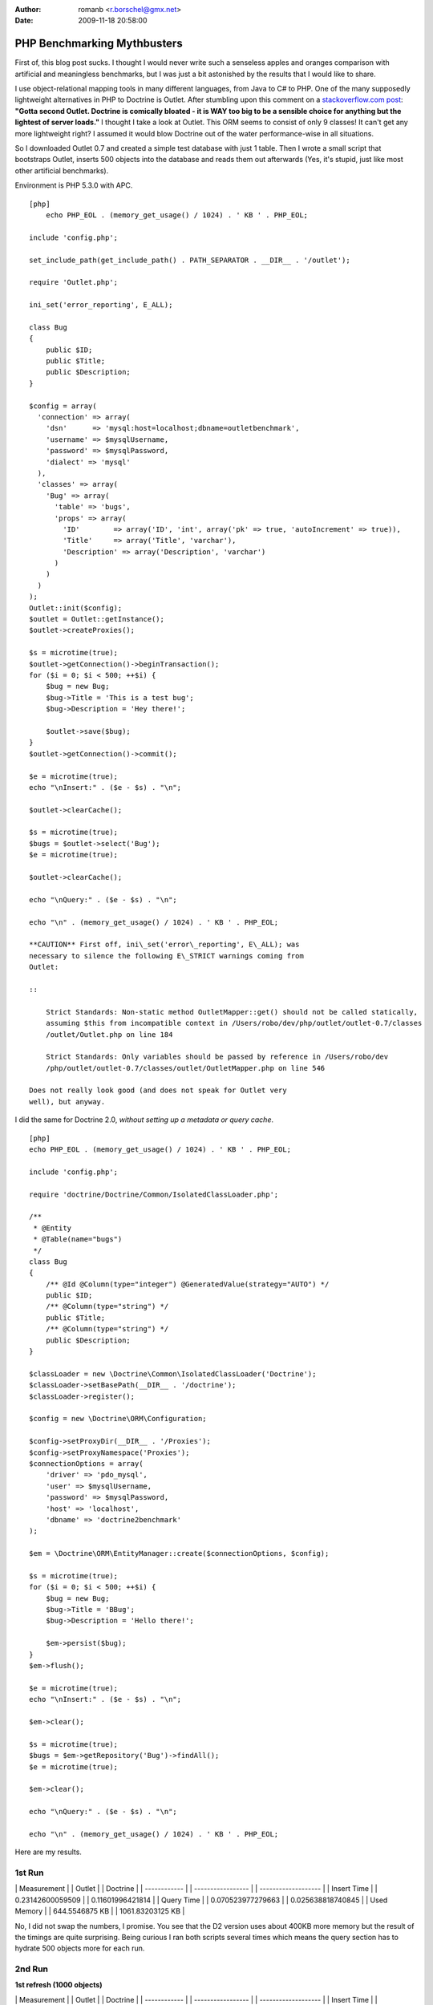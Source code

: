 :author: romanb <r.borschel@gmx.net>
:date: 2009-11-18 20:58:00

============================
PHP Benchmarking Mythbusters
============================

First of, this blog post sucks. I thought I would never write such
a senseless apples and oranges comparison with artificial and
meaningless benchmarks, but I was just a bit astonished by the
results that I would like to share.

I use object-relational mapping tools in many different languages,
from Java to C# to PHP. One of the many supposedly lightweight
alternatives in PHP to Doctrine is Outlet. After stumbling upon
this comment on a
`stackoverflow.com post <http://stackoverflow.com/questions/185358/simple-php-orm>`_:
**"Gotta second Outlet. Doctrine is comically bloated - it is WAY too big to be a sensible choice for anything but the lightest of server loads."**
I thought I take a look at Outlet. This ORM seems to consist of
only 9 classes! It can't get any more lightweight right? I assumed
it would blow Doctrine out of the water performance-wise in all
situations.

So I downloaded Outlet 0.7 and created a simple test database with
just 1 table. Then I wrote a small script that bootstraps Outlet,
inserts 500 objects into the database and reads them out afterwards
(Yes, it's stupid, just like most other artificial benchmarks).

Environment is PHP 5.3.0 with APC.

::

    [php]
        echo PHP_EOL . (memory_get_usage() / 1024) . ' KB ' . PHP_EOL;
    
    include 'config.php';
    
    set_include_path(get_include_path() . PATH_SEPARATOR . __DIR__ . '/outlet');
    
    require 'Outlet.php';
    
    ini_set('error_reporting', E_ALL);
    
    class Bug
    {
        public $ID;
        public $Title;
        public $Description;
    }
    
    $config = array(
      'connection' => array(
        'dsn'      => 'mysql:host=localhost;dbname=outletbenchmark',
        'username' => $mysqlUsername,
        'password' => $mysqlPassword,
        'dialect' => 'mysql'
      ),
      'classes' => array(
        'Bug' => array(
          'table' => 'bugs',
          'props' => array(
            'ID'        => array('ID', 'int', array('pk' => true, 'autoIncrement' => true)),
            'Title'     => array('Title', 'varchar'),
            'Description' => array('Description', 'varchar')
          )
        )
      )
    );
    Outlet::init($config);
    $outlet = Outlet::getInstance();
    $outlet->createProxies();
    
    $s = microtime(true);
    $outlet->getConnection()->beginTransaction();
    for ($i = 0; $i < 500; ++$i) {
        $bug = new Bug;
        $bug->Title = 'This is a test bug';
        $bug->Description = 'Hey there!';
    
        $outlet->save($bug);
    }
    $outlet->getConnection()->commit();
    
    $e = microtime(true);
    echo "\nInsert:" . ($e - $s) . "\n";
    
    $outlet->clearCache();
    
    $s = microtime(true);
    $bugs = $outlet->select('Bug');
    $e = microtime(true);
    
    $outlet->clearCache();
    
    echo "\nQuery:" . ($e - $s) . "\n";
    
    echo "\n" . (memory_get_usage() / 1024) . ' KB ' . PHP_EOL;

    **CAUTION** First off, ini\_set('error\_reporting', E\_ALL); was
    necessary to silence the following E\_STRICT warnings coming from
    Outlet:

    ::

        Strict Standards: Non-static method OutletMapper::get() should not be called statically,
        assuming $this from incompatible context in /Users/robo/dev/php/outlet/outlet-0.7/classes
        /outlet/Outlet.php on line 184
        
        Strict Standards: Only variables should be passed by reference in /Users/robo/dev
        /php/outlet/outlet-0.7/classes/outlet/OutletMapper.php on line 546

    Does not really look good (and does not speak for Outlet very
    well), but anyway.


I did the same for Doctrine 2.0,
*without setting up a metadata or query cache*.

::

    [php]
    echo PHP_EOL . (memory_get_usage() / 1024) . ' KB ' . PHP_EOL;
    
    include 'config.php';
    
    require 'doctrine/Doctrine/Common/IsolatedClassLoader.php';
    
    /**
     * @Entity
     * @Table(name="bugs")
     */
    class Bug
    {
        /** @Id @Column(type="integer") @GeneratedValue(strategy="AUTO") */
        public $ID;
        /** @Column(type="string") */
        public $Title;
        /** @Column(type="string") */
        public $Description;
    }
    
    $classLoader = new \Doctrine\Common\IsolatedClassLoader('Doctrine');
    $classLoader->setBasePath(__DIR__ . '/doctrine');
    $classLoader->register();
    
    $config = new \Doctrine\ORM\Configuration;
    
    $config->setProxyDir(__DIR__ . '/Proxies');
    $config->setProxyNamespace('Proxies');
    $connectionOptions = array(
        'driver' => 'pdo_mysql',
        'user' => $mysqlUsername,
        'password' => $mysqlPassword,
        'host' => 'localhost',
        'dbname' => 'doctrine2benchmark'
    );
    
    $em = \Doctrine\ORM\EntityManager::create($connectionOptions, $config);
    
    $s = microtime(true);
    for ($i = 0; $i < 500; ++$i) {
        $bug = new Bug;
        $bug->Title = 'BBug';
        $bug->Description = 'Hello there!';
    
        $em->persist($bug);
    }
    $em->flush();
    
    $e = microtime(true);
    echo "\nInsert:" . ($e - $s) . "\n";
    
    $em->clear();
    
    $s = microtime(true);
    $bugs = $em->getRepository('Bug')->findAll();
    $e = microtime(true);
    
    $em->clear();
    
    echo "\nQuery:" . ($e - $s) . "\n";
    
    echo "\n" . (memory_get_usage() / 1024) . ' KB ' . PHP_EOL;

Here are my results.

1st Run
~~~~~~~

\| Measurement \| \| Outlet \| \| Doctrine \| \| ------------ \| \|
----------------- \| \| ------------------- \| \| Insert Time \| \|
0.23142600059509 \| \| 0.11601996421814 \| \| Query Time \| \|
0.070523977279663 \| \| 0.025638818740845 \| \| Used Memory \| \|
644.5546875 KB \| \| 1061.83203125 KB \|

No, I did not swap the numbers, I promise. You see that the D2
version uses about 400KB more memory but the result of the timings
are quite surprising. Being curious I ran both scripts several
times which means the query section has to hydrate 500 objects more
for each run.

2nd Run
~~~~~~~

**1st refresh (1000 objects)**

\| Measurement \| \| Outlet \| \| Doctrine \| \| ------------ \| \|
----------------- \| \| ------------------- \| \| Insert Time \| \|
0.26595592498779 \| \| 0.11661005020142 \| \| Query Time \| \|
0.14437794685364 \| \| 0.052286863327026 \| \| Used Memory \| \|
875.0703125 KB \| \| 1313.15625 KB \|

3rd Run
~~~~~~~

**2nd refresh (1500 objects)**

\| Measurement \| \| Outlet \| \| Doctrine \| \| ------------ \| \|
----------------- \| \| ------------------- \| \| Insert Time \| \|
0.2314441204071 \| \| 0.11621117591858 \| \| Query Time \| \|
0.21359491348267 \| \| 0.079329013824463 \| \| Used Memory \| \|
1139.5859375 KB \| \| 1541.59375 KB \|

Did you expect these results? After all Doctrine is so bloated,
right? (Doctrine 2 full package ~250 classes) and Outlet is so
lightweight (~9 classes)?

Bottom line:


-  The number of classes barely means anything. (Its probably a
   good criterion if you're short on disk space).
-  "Lightweight" is a buzzword and meaningless without a reference
   point.
-  Don't judge a library by its size and certainly dont try to draw
   conclusions from the size to the performance, or worse to the
   scalability. It just doesnt work.
-  *Artificial benchmarks suck.*
-  To all the folks hunting for everything lightweight and
   micro-benchmarking all day long: You're wasting your time (Just
   like I did with this stupid benchmark...).
-  Don't trust artificial benchmarks (Not even this one).

PS: This is no post against Outlet, so if any Outlet guys or fans
are reading this, please don't feel offended. Since I dont know
Outlet well I'm sure I did a lot of things wrong but thats really
not important here. I am just making a stance against all the
ridiculously stupid artificial benchmarks out there that try to
make people believe Doctrine is slow and bloated. This post shows I
can make it look the other way around easily. That just shows how
meaningless these comparisons are.

    **NOTE** All the code used to run these benchmarks can be
    downloaded from
    `here <http://www.doctrine-project.org/downloads/doctrine2outletbenchmark.zip>`_.
    It is a zip archive containing all the code you need to run the
    benchmarks yourself.




